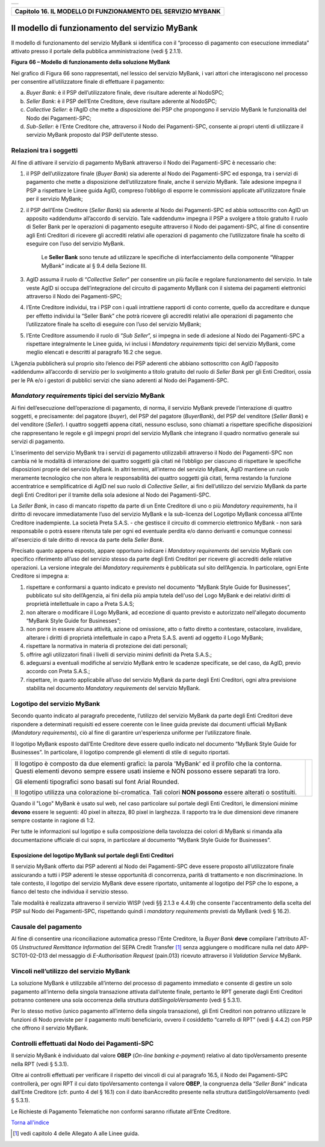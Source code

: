 +-----------------------------------------------------------------------+
| |AGID_logo_carta_intestata-02.png|                                    |
+-----------------------------------------------------------------------+

+------------------------------------------------------------------+
| **Capitolo 16. IL MODELLO DI FUNZIONAMENTO DEL SERVIZIO MYBANK** |
+------------------------------------------------------------------+

Il modello di funzionamento del servizio MyBank
===============================================

Il modello di funzionamento del servizio MyBank si identifica con il
“processo di pagamento con esecuzione immediata” attivato presso il
portale della pubblica amministrazione (vedi § 2.1.1).

|image1|

**Figura** **66 – Modello di funzionamento della soluzione MyBank**

Nel grafico di Figura 66 sono rappresentati, nel lessico del servizio
MyBank, i vari attori che interagiscono nel processo per consentire
all’utilizzatore finale di effettuare il pagamento:

a) *Buyer Bank*: è il PSP dell’utilizzatore finale, deve risultare aderente al NodoSPC;

b) *Seller Bank*: è il PSP dell’Ente Creditore, deve risultare aderente al NodoSPC;

c) *Collective Seller*: è l’AgID che mette a disposizione dei PSP che propongono il servizio MyBank le funzionalità del Nodo dei
   Pagamenti-SPC;

d) *Sub-Seller*: è l’Ente Creditore che, attraverso il Nodo dei Pagamenti-SPC, consente ai propri utenti di utilizzare il servizio
   MyBank proposto dal PSP dell’utente stesso.

Relazioni tra i soggetti
------------------------
.. _Relazioni tra i soggetti:

Al fine di attivare il servizio di pagamento MyBank attraverso il Nodo
dei Pagamenti-SPC è necessario che:

1. il PSP dell’utilizzatore finale (*Buyer Bank*) sia aderente al Nodo
   dei Pagamenti-SPC ed esponga, tra i servizi di pagamento che
   mette a disposizione dell’utilizzatore finale, anche il servizio
   MyBank. Tale adesione impegna il PSP a rispettare le Linee guida
   AgID, compreso l’obbligo di esporre le commissioni applicate
   all’utilizzatore finale per il servizio MyBank;

2. il PSP dell’Ente Creditore (*Seller Bank*) sia aderente al Nodo dei
   Pagamenti-SPC ed abbia sottoscritto con AgID un apposito
   «addendum» all’accordo di servizio.
   Tale «addendum» impegna il PSP a svolgere a titolo gratuito il ruolo
   di Seller Bank per le operazioni di pagamento eseguite attraverso il
   Nodo dei pagamenti-SPC, al fine di consentire agli Enti Creditori di
   ricevere gli accrediti relativi alle operazioni di pagamento che
   l’utilizzatore finale ha scelto di eseguire con l’uso del servizio
   MyBank.

       Le **Seller Bank** sono tenute ad utilizzare le specifiche di
       interfacciamento della componente “Wrapper MyBank” indicate al § 9.4
       della Sezione III.

3. AgID assuma il ruolo di “*Collective Seller*” per consentire un
   più facile e regolare funzionamento del servizio. In tale veste
   AgID si occupa dell’integrazione del circuito di pagamento MyBank
   con il sistema dei pagamenti elettronici attraverso il Nodo dei
   Pagamenti-SPC;

4. l’Ente Creditore individui, tra i PSP con i quali intrattiene
   rapporti di conto corrente, quello da accreditare e dunque per
   effetto individui la “Seller Bank” che potrà ricevere gli
   accrediti relativi alle operazioni di pagamento che
   l’utilizzatore finale ha scelto di eseguire con l’uso del
   servizio MyBank;

5. l’Ente Creditore assumendo il ruolo di “*Sub Seller*”, si impegna
   in sede di adesione al Nodo dei Pagamenti-SPC a rispettare
   integralmente le Linee guida, ivi inclusi i *Mandatory requirements*
   tipici del servizio MyBank, come meglio elencati e descritti al
   paragrafo 16.2 che segue.

L’Agenzia pubblicherà sul proprio sito l’elenco dei PSP aderenti che
abbiano sottoscritto con AgID l’apposito «addendum» all’accordo di
servizio per lo svolgimento a titolo gratuito del ruolo di *Seller Bank*
per gli Enti Creditori, ossia per le PA e/o i gestori di pubblici
servizi che siano aderenti al Nodo dei Pagamenti-SPC.

*Mandatory requirements* tipici del servizio MyBank
---------------------------------------------------
.. _Mandatory requirements:

Ai fini dell’esecuzione dell’operazione di pagamento, di norma, il
servizio MyBank prevede l’interazione di quattro soggetti, e
precisamente: del pagatore (*buyer*), del PSP del pagatore (*BuyerBank*),
del PSP del venditore (*Seller Bank*) e del venditore
(*Seller*). I quattro soggetti appena citati, nessuno escluso, sono
chiamati a rispettare specifiche disposizioni che rappresentano le
regole e gli impegni propri del servizio MyBank che integrano il quadro
normativo generale sui servizi di pagamento.

L’inserimento del servizio MyBank tra i servizi di pagamento
utilizzabili attraverso il Nodo dei Pagamenti-SPC non cambia né le
modalità di interazione dei quattro soggetti già citati né l’obbligo per
ciascuno di rispettare le specifiche disposizioni proprie del servizio
MyBank. In altri termini, all’interno del servizio MyBank, AgID mantiene
un ruolo meramente tecnologico che non altera le responsabilità dei
quattro soggetti già citati, ferma restando la funzione accentratrice e
semplificatrice di AgID nel suo ruolo di *Collective Seller*, ai fini
dell’utilizzo del servizio MyBank da parte degli Enti Creditori per il
tramite della sola adesione al Nodo dei Pagamenti-SPC.

La *Seller Bank*, in caso di mancato rispetto da parte di un Ente
Creditore di uno o più *Mandatory requirements*, ha il diritto di
revocare immediatamente l’uso del servizio MyBank e la sub-licenza del
Logotipo MyBank concessa all’Ente Creditore inadempiente. La società
Preta S.A.S. - che gestisce il circuito di commercio elettronico MyBank
- non sarà responsabile o potrà essere ritenuta tale per ogni ed
eventuale perdita e/o danno derivanti e comunque connessi all'esercizio
di tale diritto di revoca da parte della *Seller Bank*.

Precisato quanto appena esposto, appare opportuno indicare i *Mandatory
requirements* del servizio MyBank con specifico riferimento all’uso del
servizio stesso da parte degli Enti Creditori per ricevere gli accrediti
delle relative operazioni. La versione integrale dei *Mandatory
requirements* è pubblicata sul sito dell’Agenzia. In particolare, ogni
Ente Creditore si impegna a:

1. rispettare e conformarsi a quanto indicato e previsto nel documento
   “MyBank Style Guide for Businesses”, pubblicato sul sito
   dell’Agenzia, ai fini della più ampia tutela dell'uso del Logo
   MyBank e dei relativi diritti di proprietà intellettuale in capo
   a Preta S.A.S;

2. non alterare o modificare il Logo MyBank, ad eccezione di quanto
   previsto e autorizzato nell'allegato documento “MyBank Style Guide
   for Businesses”;

3. non porre in essere alcuna attività, azione od omissione, atto o
   fatto diretto a contestare, ostacolare, invalidare, alterare i
   diritti di proprietà intellettuale in capo a Preta S.A.S. aventi
   ad oggetto il Logo MyBank;

4. rispettare la normativa in materia di protezione dei dati personali;

5. offrire agli utilizzatori finali i livelli di servizio minimi
   definiti da Preta S.A.S.;

6. adeguarsi a eventuali modifiche al servizio MyBank entro le scadenze
   specificate, se del caso, da AgID, previo accordo con Preta
   S.A.S.;

7. rispettare, in quanto applicabile all’uso del servizio MyBank da
   parte degli Enti Creditori, ogni altra previsione stabilita nel
   documento *Mandatory requirements* del servizio MyBank.

Logotipo del servizio MyBank
----------------------------
.. _Logotipo del servizio MyBank:

Secondo quanto indicato al paragrafo precedente, l’utilizzo del servizio
MyBank da parte degli Enti Creditori deve rispondere a determinati
requisiti ed essere coerente con le linee guida previste dai documenti
ufficiali MyBank (*Mandatory requirements*), ciò al fine di garantire
un'esperienza uniforme per l’utilizzatore finale.

Il logotipo MyBank esposto dall’Ente Creditore deve essere quello
indicato nel documento “MyBank Style Guide for Businesses”. In
particolare, il logotipo comprende gli elementi di stile di seguito
riportati.

+-----------------------------------+-----------------------------------+
| Il logotipo è composto da due     | |logo_MyBank_positive.png|        |
| elementi grafici: la parola       |                                   |
| 'MyBank' ed il profilo che la     |                                   |
| contorna. Questi elementi devono  |                                   |
| sempre essere usati insieme e NON |                                   |
| possono essere separati tra loro. |                                   |
|                                   |                                   |
| Gli elementi tipografici sono     |                                   |
| basati sul font Arial Rounded.    |                                   |
|                                   |                                   |
| Il logotipo utilizza una          |                                   |
| colorazione bi-cromatica. Tali    |                                   |
| colori **NON possono** essere     |                                   |
| alterati o sostituiti.            |                                   |
+-----------------------------------+-----------------------------------+

Quando il "Logo" MyBank è usato sul web, nel caso particolare sul
portale degli Enti Creditori, le dimensioni minime **devono** essere le
seguenti: 40 pixel in altezza, 80 pixel in larghezza. Il rapporto tra le
due dimensioni deve rimanere sempre costante in ragione di 1:2.

Per tutte le informazioni sul logotipo e sulla composizione della
tavolozza dei colori di MyBank si rimanda alla documentazione ufficiale
di cui sopra, in particolare al documento “MyBank Style Guide for
Businesses”.

Esposizione del logotipo MyBank sul portale degli Enti Creditori
~~~~~~~~~~~~~~~~~~~~~~~~~~~~~~~~~~~~~~~~~~~~~~~~~~~~~~~~~~~~~~~~
.. _Esposizione del logotipo MyBank sul portale degli Enti Creditori:

Il servizio MyBank offerto dai PSP aderenti al Nodo dei Pagamenti-SPC
deve essere proposto all’utilizzatore finale assicurando a tutti i PSP
aderenti le stesse opportunità di concorrenza, parità di trattamento e
non discriminazione. In tale contesto, il logotipo del servizio MyBank
deve essere riportato, unitamente al logotipo del PSP che lo espone, a
fianco del testo che individua il servizio stesso.

Tale modalità è realizzata attraverso il servizio WISP (vedi §§ 2.1.3 e
4.4.9) che consente l'accentramento della scelta del PSP sul Nodo dei
Pagamenti-SPC, rispettando quindi i *mandatory requirements* previsti da
MyBank (vedi § 16.2).

Causale del pagamento
---------------------
.. _Causale del pagamento:

Al fine di consentire una riconciliazione automatica presso l'Ente
Creditore, la *Buyer Bank* **deve** compilare l'attributo AT-05
*Unstructured Remittance Information* del SEPA Credit Transfer [1]_
senza aggiungere o modificare nulla nel dato APP-SCT01-02-D13 del
messaggio di *E-Authorisation Request* (pain.013) ricevuto attraverso il
*Validation Service* MyBank.

Vincoli nell’utilizzo del servizio MyBank
-----------------------------------------
.. _Vincoli nell’utilizzo del servizio MyBank:

La soluzione MyBank è utilizzabile all’interno del processo di pagamento
immediato e consente di gestire un solo pagamento all’interno della
singola transazione attivata dall’utente finale, pertanto le RPT
generate dagli Enti Creditori potranno contenere una sola occorrenza
della struttura *datiSingoloVersamento* (vedi § 5.3.1).

Per lo stesso motivo (unico pagamento all’interno della singola
transazione), gli Enti Creditori non potranno utilizzare le funzioni di
Nodo previste per il pagamento multi beneficiario, ovvero il cosiddetto
“carrello di RPT” (vedi § 4.4.2) con PSP che offrono il servizio MyBank.

Controlli effettuati dal Nodo dei Pagamenti-SPC
-----------------------------------------------
.. _Controlli effettuati dal Nodo dei Pagamenti-SPC:

Il servizio MyBank è individuato dal valore **OBEP**
(*On-line banking e-payment*) relativo al dato tipoVersamento presente nella RPT
(vedi § 5.3.1).

Oltre ai controlli effettuati per verificare il rispetto dei vincoli di
cui al paragrafo 16.5, il Nodo dei Pagamenti-SPC controllerà, per ogni
RPT il cui dato tipoVersamento contenga il valore **OBEP**, la
congruenza della “*Seller Bank*” indicata dall’Ente Creditore (cfr.
punto 4 del § 16.1) con il dato ibanAccredito presente nella struttura
datiSingoloVersamento (vedi § 5.3.1).

Le Richieste di Pagamento Telematiche non conformi saranno rifiutate
all’Ente Creditore.

`Torna all'indice <../index.rst>`__

.. [1]
   vedi capitolo 4 delle Allegato A alle Linee guida.

.. |AGID_logo_carta_intestata-02.png| image:: ../media/header.png
   :width: 5.90551in
   :height: 1.30277in
.. |image1| image:: ./myMediaFolder/media/image2.png
   :width: 6.69306in
   :height: 3.78146in
.. |logo_MyBank_positive.png| image:: ./myMediaFolder/media/image3.png
   :width: 0.83056in
   :height: 0.41667in
